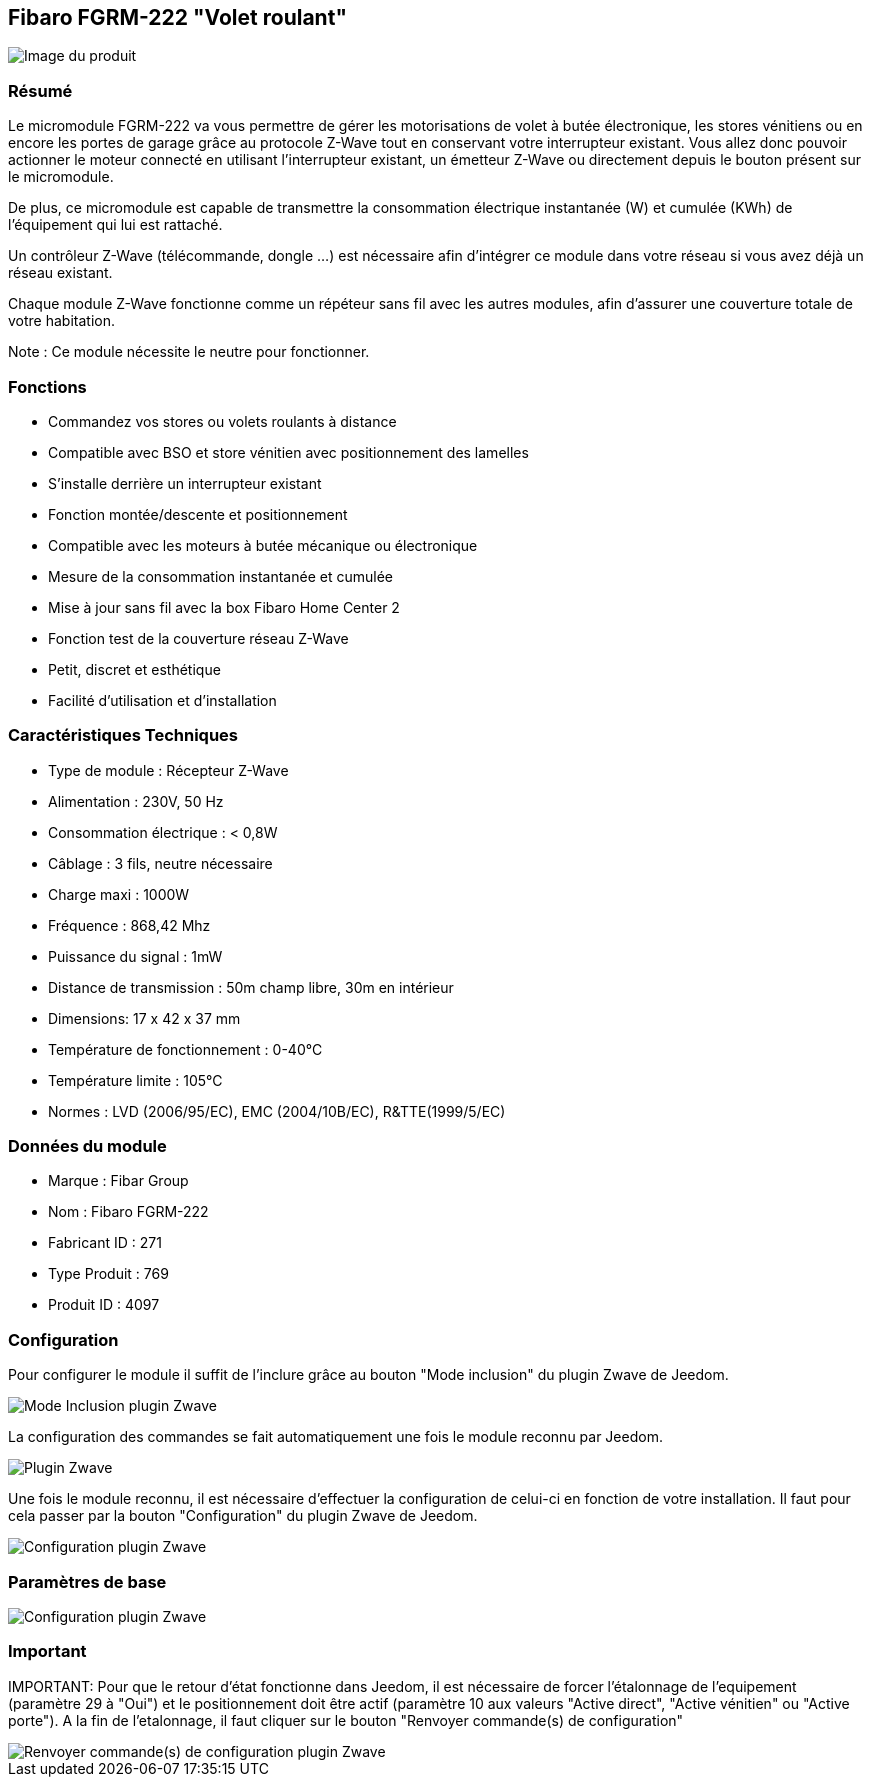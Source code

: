 == Fibaro FGRM-222 "Volet roulant"

image::../images/fibaro.fgrm222/module.jpg[Image du produit]

=== Résumé
Le micromodule FGRM-222 va vous permettre de gérer les motorisations de volet à butée électronique, les stores vénitiens ou en encore les portes de garage grâce au protocole Z-Wave tout en conservant votre interrupteur existant. Vous allez donc pouvoir actionner le moteur connecté en utilisant l'interrupteur existant, un émetteur Z-Wave ou directement depuis le bouton présent sur le micromodule.

De plus, ce micromodule est capable de transmettre la consommation électrique instantanée (W) et cumulée (KWh) de l'équipement qui lui est rattaché.

Un contrôleur Z-Wave (télécommande, dongle ...) est nécessaire afin d'intégrer ce module dans votre réseau si vous avez déjà un réseau existant.

Chaque module Z-Wave fonctionne comme un répéteur sans fil avec les autres modules, afin d'assurer une couverture totale de votre habitation.

Note : Ce module nécessite le neutre pour fonctionner.


=== Fonctions
* Commandez vos stores ou volets roulants à distance
* Compatible avec BSO et store vénitien avec positionnement des lamelles
* S'installe derrière un interrupteur existant
* Fonction montée/descente et positionnement
* Compatible avec les moteurs à butée mécanique ou électronique
* Mesure de la consommation instantanée et cumulée
* Mise à jour sans fil avec la box Fibaro Home Center 2
* Fonction test de la couverture réseau Z-Wave
* Petit, discret et esthétique
* Facilité d'utilisation et d'installation


=== Caractéristiques Techniques
* Type de module : Récepteur Z-Wave
* Alimentation : 230V, 50 Hz
* Consommation électrique : < 0,8W
* Câblage : 3 fils, neutre nécessaire
* Charge maxi : 1000W
* Fréquence : 868,42 Mhz
* Puissance du signal : 1mW
* Distance de transmission : 50m champ libre, 30m en intérieur
* Dimensions: 17 x 42 x 37 mm
* Température de fonctionnement : 0-40°C
* Température limite : 105°C
* Normes : LVD (2006/95/EC), EMC (2004/10B/EC), R&TTE(1999/5/EC)


=== Données du module
* Marque : Fibar Group
* Nom : Fibaro FGRM-222
* Fabricant ID : 271
* Type Produit : 769
* Produit ID : 4097


=== Configuration

Pour configurer le module il suffit de l'inclure grâce au bouton "Mode inclusion" du plugin Zwave de Jeedom.

image::../images/plugin/bouton_inclusion.jpg[Mode Inclusion plugin Zwave]
La configuration des commandes se fait automatiquement une fois le module reconnu par Jeedom.

image::../images/fibaro.fgrm222/information.jpg[Plugin Zwave]
Une fois le module reconnu, il est nécessaire d’effectuer la configuration de celui-ci en fonction de votre installation.
Il faut pour cela passer par la bouton "Configuration" du plugin Zwave de Jeedom.

image::../images/plugin/bouton_configuration.jpg[Configuration plugin Zwave]
=== Paramètres de base

image::../images/fibaro.fgrm222/configuration.jpg[Configuration plugin Zwave]

=== Important
IMPORTANT:
Pour que le retour d'état fonctionne dans Jeedom, il est nécessaire de forcer l'étalonnage de l'equipement (paramètre 29 à "Oui") et le positionnement doit être actif (paramètre 10 aux valeurs "Active direct", "Active vénitien" ou "Active porte").
A la fin de l’etalonnage, il faut cliquer sur le bouton "Renvoyer commande(s) de configuration"

image::../images/plugin/bouton_renvoyer_cmd.jpg[Renvoyer commande(s) de configuration plugin Zwave]
